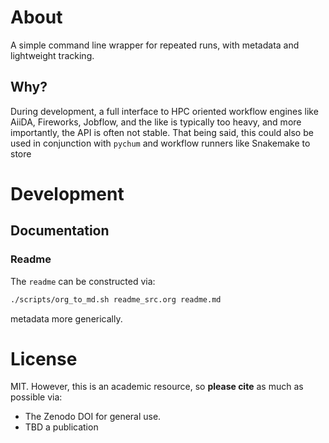 #+OPTIONS: num:nil
* About
A simple command line wrapper for repeated runs, with metadata and lightweight
tracking.
** Why?
During development, a full interface to HPC oriented workflow engines like
AiiDA, Fireworks, Jobflow, and the like is typically too heavy, and more
importantly, the API is often not stable. That being said, this could also be
used in conjunction with ~pychum~ and workflow runners like Snakemake to store
* Development
** Documentation
*** Readme
The ~readme~ can be constructed via:
#+begin_src bash
./scripts/org_to_md.sh readme_src.org readme.md
#+end_src
metadata more generically.
* License
MIT. However, this is an academic resource, so *please cite* as much as possible
via:
- The Zenodo DOI for general use.
- TBD a publication
